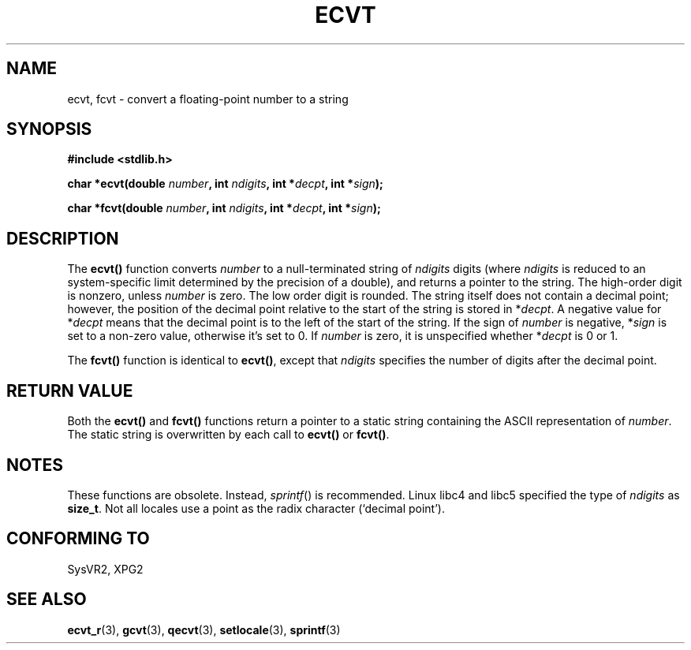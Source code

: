 .\" Copyright 1993 David Metcalfe (david@prism.demon.co.uk)
.\"
.\" Permission is granted to make and distribute verbatim copies of this
.\" manual provided the copyright notice and this permission notice are
.\" preserved on all copies.
.\"
.\" Permission is granted to copy and distribute modified versions of this
.\" manual under the conditions for verbatim copying, provided that the
.\" entire resulting derived work is distributed under the terms of a
.\" permission notice identical to this one.
.\" 
.\" Since the Linux kernel and libraries are constantly changing, this
.\" manual page may be incorrect or out-of-date.  The author(s) assume no
.\" responsibility for errors or omissions, or for damages resulting from
.\" the use of the information contained herein.  The author(s) may not
.\" have taken the same level of care in the production of this manual,
.\" which is licensed free of charge, as they might when working
.\" professionally.
.\" 
.\" Formatted or processed versions of this manual, if unaccompanied by
.\" the source, must acknowledge the copyright and authors of this work.
.\"
.\" References consulted:
.\"     Linux libc source code
.\"     Lewine's _POSIX Programmer's Guide_ (O'Reilly & Associates, 1991)
.\"     386BSD man pages
.\" Modified Sat Jul 24 19:40:39 1993 by Rik Faith (faith@cs.unc.edu)
.\" Modified Fri Jun 25 12:10:47 1999 by Andries Brouwer (aeb@cwi.nl)
.\"
.TH ECVT 3  1999-06-25 "" "Linux Programmer's Manual"
.SH NAME
ecvt, fcvt \- convert a floating-point number to a string
.SH SYNOPSIS
.B #include <stdlib.h>
.sp
.BI "char *ecvt(double " number ", int " ndigits ", int *" decpt ,
.BI "int *" sign );
.sp
.BI "char *fcvt(double " number ", int " ndigits ", int *" decpt ,
.BI "int *" sign );
.SH DESCRIPTION
The \fBecvt()\fP function converts \fInumber\fP to a null-terminated
string of \fIndigits\fP digits (where \fIndigits\fP is reduced to an
system-specific limit determined by the precision of a double),
and returns a pointer to the string. The high-order digit is nonzero,
unless
.I number
is zero. The low order digit is rounded.
The string itself does not contain a decimal point; however,
the position of the decimal point relative to the start of the string
is stored in *\fIdecpt\fP. A negative value for *\fIdecpt\fP means that
the decimal point is to the left of the start of the string.  If the sign of
\fInumber\fP is negative, *\fIsign\fP is set to a non-zero value, otherwise
it's set to 0. If
.I number
is zero, it is unspecified whether *\fIdecpt\fP is 0 or 1.
.PP
The \fBfcvt()\fP function is identical to \fBecvt()\fP, except that
\fIndigits\fP specifies the number of digits after the decimal point.
.SH "RETURN VALUE"
Both the \fBecvt()\fP and \fBfcvt()\fP functions return a pointer to a 
static string containing the ASCII representation of \fInumber\fP.
The static string is overwritten by each call to \fBecvt()\fP or
\fBfcvt()\fP.
.SH NOTES
These functions are obsolete. Instead,
.IR sprintf ()
is recommended.
Linux libc4 and libc5 specified the type of
.I ndigits
as
.BR size_t .
Not all locales use a point as the radix character (`decimal point').
.SH "CONFORMING TO"
SysVR2, XPG2
.SH "SEE ALSO"
.BR ecvt_r (3),
.BR gcvt (3),
.BR qecvt (3),
.BR setlocale (3),
.BR sprintf (3)
